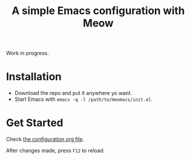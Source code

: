 #+title: A simple Emacs configuration with Meow

Work in progress.

* Installation

- Download the repo and put it anywhere yo want.
- Start Emacs with ~emacs -q -l /path/to/meomacs/init.el~.

* Get Started

Check [[file:meomacs.org][the configuration org file]].

After changes made, press =F12= to reload.
